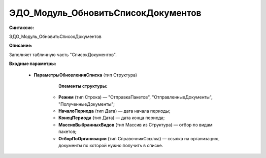 ЭДО_Модуль_ОбновитьСписокДокументов
=============================================

**Синтаксис:**

ЭДО_Модуль_ОбновитьСписокДокументов

**Описание:**

Заполняет табличную часть "СписокДокументов".

**Входные параметры:**

      * **ПараметрыОбновленияСписка** (тип Структура)

              **Элементы структуры:**

            * **Режим** (тип Строка) — "ОтправкаПакетов", "ОтправленныеДокументы", "ПолученныеДокументы";
            * **НачалоПериода** (тип Дата) — дата начала периоды;
            * **КонецПериода** (тип Дата) — дата конца периода;
            * **МассивВыбранныхВидов** (тип Массив из Структура) — отбор по видам пакетов;
            * **ОтборПоОрганизации** (тип СправочникСсылка) — ссылка на организацию, документы по которой нужно получить в списке.
